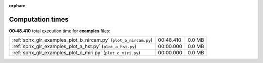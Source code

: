 
:orphan:

.. _sphx_glr_examples_sg_execution_times:

Computation times
=================
**00:48.410** total execution time for **examples** files:

+------------------------------------------------------------------+-----------+--------+
| :ref:`sphx_glr_examples_plot_b_nircam.py` (``plot_b_nircam.py``) | 00:48.410 | 0.0 MB |
+------------------------------------------------------------------+-----------+--------+
| :ref:`sphx_glr_examples_plot_a_hst.py` (``plot_a_hst.py``)       | 00:00.000 | 0.0 MB |
+------------------------------------------------------------------+-----------+--------+
| :ref:`sphx_glr_examples_plot_c_miri.py` (``plot_c_miri.py``)     | 00:00.000 | 0.0 MB |
+------------------------------------------------------------------+-----------+--------+

